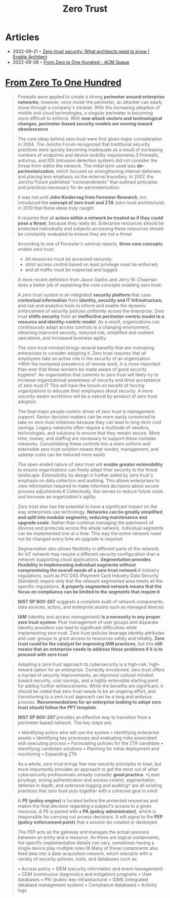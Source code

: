 :PROPERTIES:
:ID:       41423943-a291-4118-84e2-c18141afce41
:END:
#+title: Zero Trust

* Articles
- 2022-09-21 ◦ [[https://www.redhat.com/architect/what-is-zero-trust][Zero-trust security: What architects need to know | Enable Architect]]
- 2022-09-28 ◦ [[https://queue.acm.org/detail.cfm?id=3561799][From Zero to One Hundred - ACM Queue]]

* [[https://queue.acm.org/detail.cfm?id=3561799][From Zero To One Hundred]]
#+begin_quote
Firewalls were applied to create a strong *perimeter around enterprise networks*;
however, once inside the perimeter, an attacker can easily move through a
company's intranet. With the increasing adoption of mobile and cloud
technologies, a singular perimeter is becoming more difficult to enforce. With
*new attack vectors and technological changes, perimeter-based security models
are moving toward obsolescence*
#+end_quote

#+begin_quote
The core ideas behind zero trust were first given major consideration in 2004.
The Jericho Forum recognized that traditional security practices were quickly
becoming inadequate as a result of increasing numbers of endpoints and device
mobility requirements.3 Firewalls, antivirus, and IDS (intrusion detection
system) did not consider the threat from within the network. The initial term
used was *de-perimeterization*, which focused on strengthening internal defenses
and placing less emphasis on the external boundary. In 2007, the Jericho Forum
published "commandments" that outlined principles and practices necessary for
de-perimeterization.
#+end_quote

#+begin_quote
It was not until *John Kindervag from Forrester Research*, Inc. introduced the
*concept of zero trust and ZTA* (zero trust architecture) in 2010 that these ideas
truly caught
#+end_quote

#+begin_quote
It requires that all *actors within a network be treated as if they could pose a
threat*, because they really do. Enterprise resources should be protected
individually and subjects accessing these resources should be constantly
evaluated to ensure they are not a threat
#+end_quote

#+begin_quote
According to one of Forrester's seminal reports, *three core concepts* enable zero
trust:
- All resources must be accessed securely;
- strict access control based on least privilege must be enforced;
- and all traffic must be inspected and logged
#+end_quote

#+begin_quote
A more recent definition from Jason Garbis and Jerry W. Chapman does a better
job of explaining the core concepts enabling zero trust:

A zero trust system is an integrated *security platform* that uses *contextual
information* from *identity, security and IT Infrastructure*, and risk and
analytics tools to inform and enable the dynamic enforcement of security
policies uniformly across the enterprise. Zero trust *shifts security* from an
*ineffective perimeter-centric model to a resource and identity-centric model*. As
a result, organizations can continuously adapt access controls to a changing
environment, obtaining improved security, reduced risk, simplified and resilient
operations, and increased business agility.
#+end_quote

#+begin_quote
The zero trust mindset brings several benefits that are motivating enterprises
to consider adopting it. Zero trust requires that all employees take an active
role in the security of an organization. *With the increased prevalence of remote
work, it is more important than ever that these workers be made aware of good
security hygiene*. An organization that commits to zero trust will likely try to
increase organizational awareness of security and drive acceptance of zero
trust.17 This will have the knock-on benefit of forcing organizations to educate
their employees about security. A more security-aware workforce will be a
natural by-product of zero trust adoption
#+end_quote


#+begin_quote
The final major people-centric driver of zero trust is management support.
Senior decision-makers can be more easily convinced to take on zero trust
initiatives because they can lead to long-term cost savings. Legacy networks
often require a multitude of vendors, technologies, and solutions to ensure that
they remain secure. More time, money, and staffing are necessary to support
these complex networks. Consolidating these controls into a more uniform and
extensible zero trust solution means that vendor, management, and upkeep costs
can be reduced more easily
#+end_quote


#+begin_quote
The open-ended nature of zero trust will *enable greater extensibility* to ensure
organizations can freely adapt their security to the threat landscape.
Extensibility by design is further aided by zero trust's emphasis on data
collection and auditing. This allows enterprises to view information required to
make informed decisions about secure process adjustments.6 Collectively, this
serves to reduce future costs and increase an organization's agility
#+end_quote


#+begin_quote
Zero trust also has the potential to have a significant impact on the way
enterprises use technology. *Networks can be greatly simplified and split into
modular segments, reducing maintenance and upgrade costs*. Rather than continue
managing the patchwork of devices and protocols across the whole network,
individual segments can be implemented one at a time. This way the entire
network need not be changed every time an upgrade is required
#+end_quote


#+begin_quote
Segmentation also allows flexibility in different parts of the network. An IoT
network may require a different security configuration than a network supporting
cloud applications. *Segmentation provides flexibility in implementing individual
segments without compromising the overall needs of a zero trust network*.6
Industry regulations, such as PCI DSS (Payment Card Industry Data Security
Standard) require only that the relevant segmented area meets all the specific
regulations. *A properly segmented network means that the focus on compliance can
be limited to the segments that require it*
#+end_quote

#+begin_quote
*NIST SP 800-207* suggests a complete audit of network components, data sources, actors, and enterprise assets such as managed devices
#+end_quote

#+begin_quote
*IAM* (identity and access management) *is a necessity in any proper zero trust
system*. Poor management of user groups and disparate identity providers can lead
to significant difficulties while implementing zero trust. Zero trust policies
leverage identity attributes and user groups to grant access to resources safely
and reliably. *Zero trust could be the catalyst for improving IAM practices*, but
this *still means that an enterprise needs to address these problems if it is to
proceed with zero trust*
#+end_quote


#+begin_quote
Adopting a zero trust approach to cybersecurity is a high-risk, high-reward
option for an enterprise. Correctly envisioned, zero trust offers a myriad of
security improvements, an improved cultural mindset toward security, cost
savings, and a highly extensible starting point for adding further enhancements.
While the benefits are significant, it should be noted that zero trust needs to
be an ongoing effort, and transitioning to a zero trust approach can be a long
and arduous process. *Recommendations for an enterprise looking to adopt zero
trust should follow the PPT template*.
#+end_quote


#+begin_quote
*NIST SP 800-207* provides an effective way to transition from a perimeter-based network. The key steps are:

• Identifying actors who will use the system
• Identifying enterprise assets
• Identifying key processes and evaluating risks associated with executing process
• Formulating policies for the ZTA candidate
• Identifying candidate solutions
• Planning for initial deployment and monitoring
• Expanding ZTA
#+end_quote


#+begin_quote
As a whole, zero trust brings few new security principles to bear, but more
importantly provides an approach to get the most out of what cybersecurity
professionals already consider *good practice*. *Least privilege, strong
authentication and access control, segmentation, defense in depth, and extensive
logging and auditing* are all existing practices that zero trust puts together
with a cohesive goal in mind
#+end_quote


#+begin_quote
A *PE (policy engine)* is located before the protected resources and makes the
final decision regarding a subject's access to a given resource. A PE is paired
with a *PA (policy administrator)*, which is responsible for carrying out access
decisions. It will signal to the *PEP (policy enforcement point)* that a session
be created or destroyed

The PEP acts as the gateway and manages the actual sessions between an entity
and a resource. As these are logical components, the specific implementation
details can vary, sometimes having a single device play multiple roles.18 Many
of these components also feed data into a data-acquisition network, which
interacts with a variety of security policies, tools, and databases such as:

• Access policy
• SIEM (security information and event management)
• CDM (continuous diagnostics and mitigation) programs
• User databases
• PKI (public-key infrastructure)
• IDMS (integrated database management system)
• Compliance databases
• Activity logs
#+end_quote
